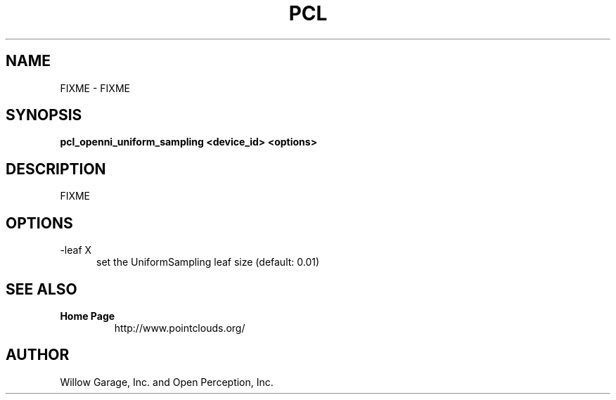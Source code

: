 .TH PCL 1

.SH NAME

FIXME \- FIXME

.SH SYNOPSIS

.B pcl_openni_uniform_sampling <device_id> <options>

.SH DESCRIPTION

FIXME

.SH OPTIONS

.TP 5
\-leaf X
set the UniformSampling leaf size (default: 0.01)

.SH SEE ALSO

.TP
.B Home Page
http://www.pointclouds.org/

.SH AUTHOR

Willow Garage, Inc. and Open Perception, Inc.
